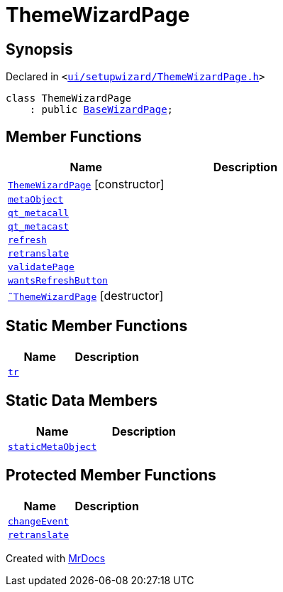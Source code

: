[#ThemeWizardPage]
= ThemeWizardPage
:relfileprefix: 
:mrdocs:


== Synopsis

Declared in `&lt;https://github.com/PrismLauncher/PrismLauncher/blob/develop/launcher/ui/setupwizard/ThemeWizardPage.h#L27[ui&sol;setupwizard&sol;ThemeWizardPage&period;h]&gt;`

[source,cpp,subs="verbatim,replacements,macros,-callouts"]
----
class ThemeWizardPage
    : public xref:BaseWizardPage.adoc[BaseWizardPage];
----

== Member Functions
[cols=2]
|===
| Name | Description 

| xref:ThemeWizardPage/2constructor.adoc[`ThemeWizardPage`]         [.small]#[constructor]#
| 

| xref:ThemeWizardPage/metaObject.adoc[`metaObject`] 
| 

| xref:ThemeWizardPage/qt_metacall.adoc[`qt&lowbar;metacall`] 
| 

| xref:ThemeWizardPage/qt_metacast.adoc[`qt&lowbar;metacast`] 
| 

| xref:BaseWizardPage/refresh.adoc[`refresh`] 
| 

| xref:ThemeWizardPage/retranslate.adoc[`retranslate`] 
| 

| xref:ThemeWizardPage/validatePage.adoc[`validatePage`] 
| 

| xref:BaseWizardPage/wantsRefreshButton.adoc[`wantsRefreshButton`] 
| 

| xref:ThemeWizardPage/2destructor.adoc[`&tilde;ThemeWizardPage`] [.small]#[destructor]#
| 

|===
== Static Member Functions
[cols=2]
|===
| Name | Description 

| xref:ThemeWizardPage/tr.adoc[`tr`] 
| 

|===
== Static Data Members
[cols=2]
|===
| Name | Description 

| xref:ThemeWizardPage/staticMetaObject.adoc[`staticMetaObject`] 
| 

|===

== Protected Member Functions
[cols=2]
|===
| Name | Description 

| xref:BaseWizardPage/changeEvent.adoc[`changeEvent`] 
| 

| xref:BaseWizardPage/retranslate.adoc[`retranslate`] 
| 

|===




[.small]#Created with https://www.mrdocs.com[MrDocs]#
